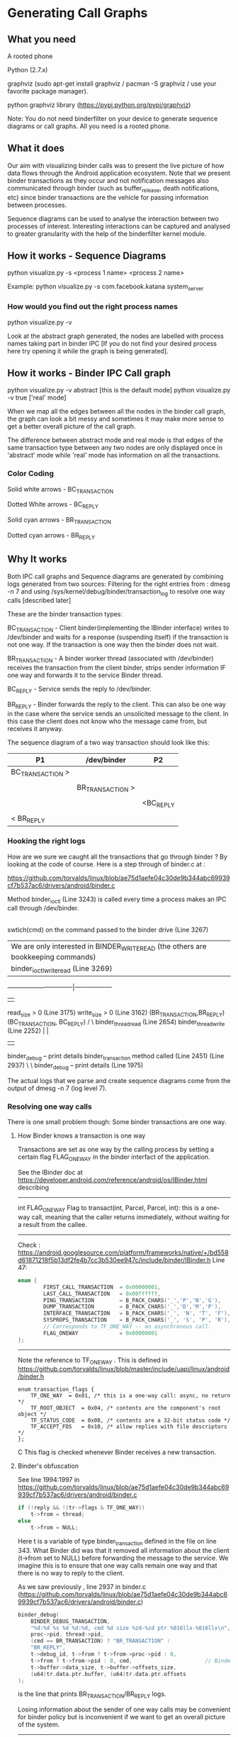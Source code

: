 * Generating Call Graphs
** What you need
A rooted phone

Python (2.7.x)

graphviz (sudo apt-get install graphviz / pacman -S graphviz / use your favorite package manager).

python graphviz library (https://pypi.python.org/pypi/graphviz)

Note: You do not need binderfilter on your device to generate sequence diagrams or call graphs. All you need is a rooted phone.

** What it does
Our aim with visualizing binder calls was to present the live picture of how data flows through the
Android application ecosystem. Note that we present binder transactions as they occur and not notification
messages also communicated through binder (such as buffer_release, death notifications, etc) since binder
transactions are the vehicle for passing information between processes.

Sequence diagrams can be used to analyse the interaction between two processes of interest.
Interesting interactions can be captured and analysed to greater granularity with the help of the
binderfilter kernel module.
  
** How it works - Sequence Diagrams
python visualize.py -s <process 1 name> <process 2 name>

Example:
python visualize.py -s com.facebook.katana system_server

*** How would you find out the right process names
python visualize.py -v 

Look at the abstract graph generated, the nodes are labelled with process names
taking part in binder IPC [If you do not find your desired process here try opening
it while the graph is being generated].

** How it works - Binder IPC Call graph
python visualize.py -v abstract [this is the default mode]
python visualize.py -v true ['real' mode]

When we map all the edges between all the nodes in the binder call graph, the graph can look a bit messy
and sometimes it may make more sense to get a better overall picture of the call graph.

The difference between abstract mode and real mode is that edges of the same transaction type 
between any two nodes are only displayed once in 'abstract' mode while 'real' mode has information
on all the transactions.

*** Color Coding

Solid white arrows - BC_TRANSACTION

Dotted White arrows - BC_REPLY

Solid cyan arrows - BR_TRANSACTION

Dotted cyan arrows - BR_REPLY

** Why It works

Both IPC call graphs and Sequence diagrams are generated by combining logs generated from two sources:
 Filtering for the right entries from : dmesg -n 7 and
 using /sys/kernel/debug/binder/transaction_log to resolve one way calls [described later]

These are the binder transaction types:

BC_TRANSACTION - Client binder(implementing the IBinder interface) writes to /dev/binder and waits for a response (suspending itself) if the 
transaction is not one way. If the transaction is one way then the binder does not wait.


BR_TRANSACTION - A binder worker thread (associated with /dev/binder) receives the transaction from the client binder, strips sender information IF one way
and forwards it to the service Binder thread. 

BC_REPLY - Service sends the reply to /dev/binder.

BR_REPLY - Binder forwards the reply to the client. This can also be one way in the case where the service sends an unsolicited message to the client.
In this case the client does not know who the message came from, but receives it anyway.

The sequence diagram of a two way transaction should look like this:

#+BEGIN_CENTER


| P1               | /dev/binder      | P2        |
|------------------+------------------+-----------|
| BC_TRANSACTION > |                  |           |
|                  |                  |           |
|                  | BR_TRANSACTION > |           |
|                  |                  |           |
|                  |                  | <BC_REPLY |
|                  |                  |           |
| < BR_REPLY       |                  |           |

#+END_CENTER

*** Hooking the right logs
How are we sure we caught all the transactions that go through binder ?
By looking at the code of course.
Here is a step through of binder.c at :

https://github.com/torvalds/linux/blob/ae75d1aefe04c30de9b344abc69939cf7b537ac6/drivers/android/binder.c

Method binder_ioctl (Line 3243) is called every time a process makes an IPC call through /dev/binder.
|
swtich(cmd) on the command passed to the binder drive (Line 3267)
|  We are only interested in BINDER_WRITE_READ (the others are bookkeeping commands)
| binder_ioctl_write_read (Line 3269)	  
--------------------------------|------------------
|                                                 |
read_size > 0  (Line 3175)               write_size > 0 (Line 3162)  			  
(BR_TRANSACTION,BR_REPLY)                     (BC_TRANSACTION, BC_REPLY)
/                                                    \
binder_thread_read (Line 2654)                        binder_thread_write (Line 2252)                                               |                                                             |
      |                                                             |
binder_debug -- print details                                  binder_transaction method called (Line 2451) 
(Line 2937)                                                          \
                                                                      \
								      binder_debug -- print details (Line 1975)



The actual logs that we parse and create sequence diagrams come from the output of 
dmesg -n 7 (log level 7).

*** Resolving one way calls
There is one small problem though:
Some binder transactions are one way. 

**** How Binder knows a transaction is one way
Transactions are set as one way by the calling process by setting a certain flag FLAG_ONEWAY in the binder interfact of the application.

See the IBinder doc at https://developer.android.com/reference/android/os/IBinder.html describing
-----
int	FLAG_ONEWAY
Flag to transact(int, Parcel, Parcel, int): this is a one-way call, meaning that the caller returns immediately, without waiting for a result from the callee.
-----
Check :
https://android.googlesource.com/platform/frameworks/native/+/bd558d61871218f5b13df2fe4b7cc3b530ee947c/include/binder/IBinder.h
Line 47:
#+BEGIN_SRC C
enum {
        FIRST_CALL_TRANSACTION  = 0x00000001,
        LAST_CALL_TRANSACTION   = 0x00ffffff,
        PING_TRANSACTION        = B_PACK_CHARS('_','P','N','G'),
        DUMP_TRANSACTION        = B_PACK_CHARS('_','D','M','P'),
        INTERFACE_TRANSACTION   = B_PACK_CHARS('_', 'N', 'T', 'F'),
        SYSPROPS_TRANSACTION    = B_PACK_CHARS('_', 'S', 'P', 'R'),
        // Corresponds to TF_ONE_WAY -- an asynchronous call.
        FLAG_ONEWAY             = 0x00000001 
};
#+END_SRC
-----

Note the reference to TF_ONE_WAY . This is defined in
https://github.com/torvalds/linux/blob/master/include/uapi/linux/android/binder.h
#+BEGIN_SRC
enum transaction_flags {
	TF_ONE_WAY	= 0x01,	/* this is a one-way call: async, no return */
	TF_ROOT_OBJECT	= 0x04,	/* contents are the component's root object */
	TF_STATUS_CODE	= 0x08,	/* contents are a 32-bit status code */
	TF_ACCEPT_FDS	= 0x10,	/* allow replies with file descriptors */
};
#+END_SRC C
This flag is checked whenever Binder receives a new transaction.

**** Binder's obfuscation

See line 1994:1997 in https://github.com/torvalds/linux/blob/ae75d1aefe04c30de9b344abc69939cf7b537ac6/drivers/android/binder.c
#+BEGIN_SRC C
if (!reply && !(tr->flags & TF_ONE_WAY))
    t->from = thread;
else
    t->from = NULL;
#+END_SRC
Here t is a variable of type binder_transaction defined in the file on line 343.
What Binder did was that it removed all information about the client (t->from set to NULL) before forwarding the message to the service.
We imagine this is to ensure that one way calls remain one way and that there is no way to reply to the client.

As we saw previously , line 2937 in binder.c (https://github.com/torvalds/linux/blob/ae75d1aefe04c30de9b344abc69939cf7b537ac6/drivers/android/binder.c)
#+BEGIN_SRC C
binder_debug(
    BINDER_DEBUG_TRANSACTION,
    "%d:%d %s %d %d:%d, cmd %d size %zd-%zd ptr %016llx-%016llx\n",
    proc->pid, thread->pid,
    (cmd == BR_TRANSACTION) ? "BR_TRANSACTION" :
    "BR_REPLY",
    t->debug_id, t->from ? t->from->proc->pid : 0,
    t->from ? t->from->pid : 0, cmd,                       // Binder logs show pid to be zero if there is no information on the sender.
    t->buffer->data_size, t->buffer->offsets_size,
    (u64)tr.data.ptr.buffer, (u64)tr.data.ptr.offsets
); 
#+END_SRC
is the line that prints BR_TRANSACTION/BR_REPLY logs.

Losing information about the sender of one way calls may be convenient for binder policy but is inconvenient if we want to get an overall
picture of the system.
-----
** Enter /sys/kernel/debug/binder/transaction_log !

When we read /sys/kernel/debug/binder/transaction_log the logs look something like this :

30319178: reply from 437:579 to 959:980 node 0 handle -1 size 0:0

30319179: async from 959:980 to 437:0 node 2955 handle 6 size 80:0

30319180: async from 1339:1339 to 437:0 node 5854 handle 39 size 80:0

30319181: call  from 959:980 to 437:0 node 14 handle 1 size 1056:80

30319182: reply from 437:445 to 959:980 node 0 handle -1 size 0:0

30319183: async from 1339:1339 to 437:0 node 5854 handle 39 size 80:0

30319184: async from 1339:1339 to 437:0 node 5854 handle 39 size 80:0

30319185: async from 437:500 to 959:0 node 993 handle 2 size 68:0

30319189: async from 1339:1339 to 437:0 node 5854 handle 39 size 80:0

30319190: async from 1339:1339 to 437:0 node 5854 handle 39 size 80:0

30319191: async from 437:498 to 959:0 node 993 handle 2 size 68:0

30319192: async from 1859:1859 to 437:0 node 17327 handle 18 size 80:0

30319193: async from 437:499 to 959:0 node 993 handle 2 size 68:0

30319194: call  from 1859:1963 to 437:0 node 30318980 handle 8 size 96:0

30319195: reply from 437:447 to 1859:1963 node 0 handle -1 size 24:0

30319196: call  from 1859:1963 to 437:0 node 30318980 handle 8 size 84:0

The relevant code that prints the above is binder.c:3614,
#+BEGIN_SRC C
static void print_binder_transaction_log_entry(struct seq_file *m,
					struct binder_transaction_log_entry *e)
{
	seq_printf(m,
		   "%d: %s from %d:%d to %d:%d node %d handle %d size %d:%d\n",
		   e->debug_id, (e->call_type == 2) ? "reply" :
		   ((e->call_type == 1) ? "async" : "call "), e->from_proc,
		   e->from_thread, e->to_proc, e->to_thread, e->to_node,
		   e->target_handle, e->data_size, e->offsets_size);
}
#+END_SRC
where the linked list binder_transaction_log_entry is populated from :
#+BEGIN_SRC C
binder_transaction(
    struct binder_proc *proc,
    struct binder_thread *thread,
    struct binder_transaction_data *tr, int reply,
    binder_size_t extra_buffers_size
) {
...
e = binder_transaction_log_add(&binder_transaction_log); // Line 1850
...
} 
#+END_SRC
in binder.c https://github.com/torvalds/linux/blob/ae75d1aefe04c30de9b344abc69939cf7b537ac6/drivers/android/binder.c

Note that this entry is added before line 1994 in the same function where 'from' information is erased.

Combining this log (say a 'table') with the log with no sender info (another 'table') and taking the property
'debug_id' of the binder transaction as the primary key gives us full binder information for one way calls.

There is a minor inconvenience however, /sys/kernel/debug/binder/transaction_log has a fixed length and is refreshed
every time there is a new transaction, which means it is refreshed very often. Sometimes, there may be one way calls that
are unresolved. They are bundled under the node name 'async RPC' in the call graph. 
